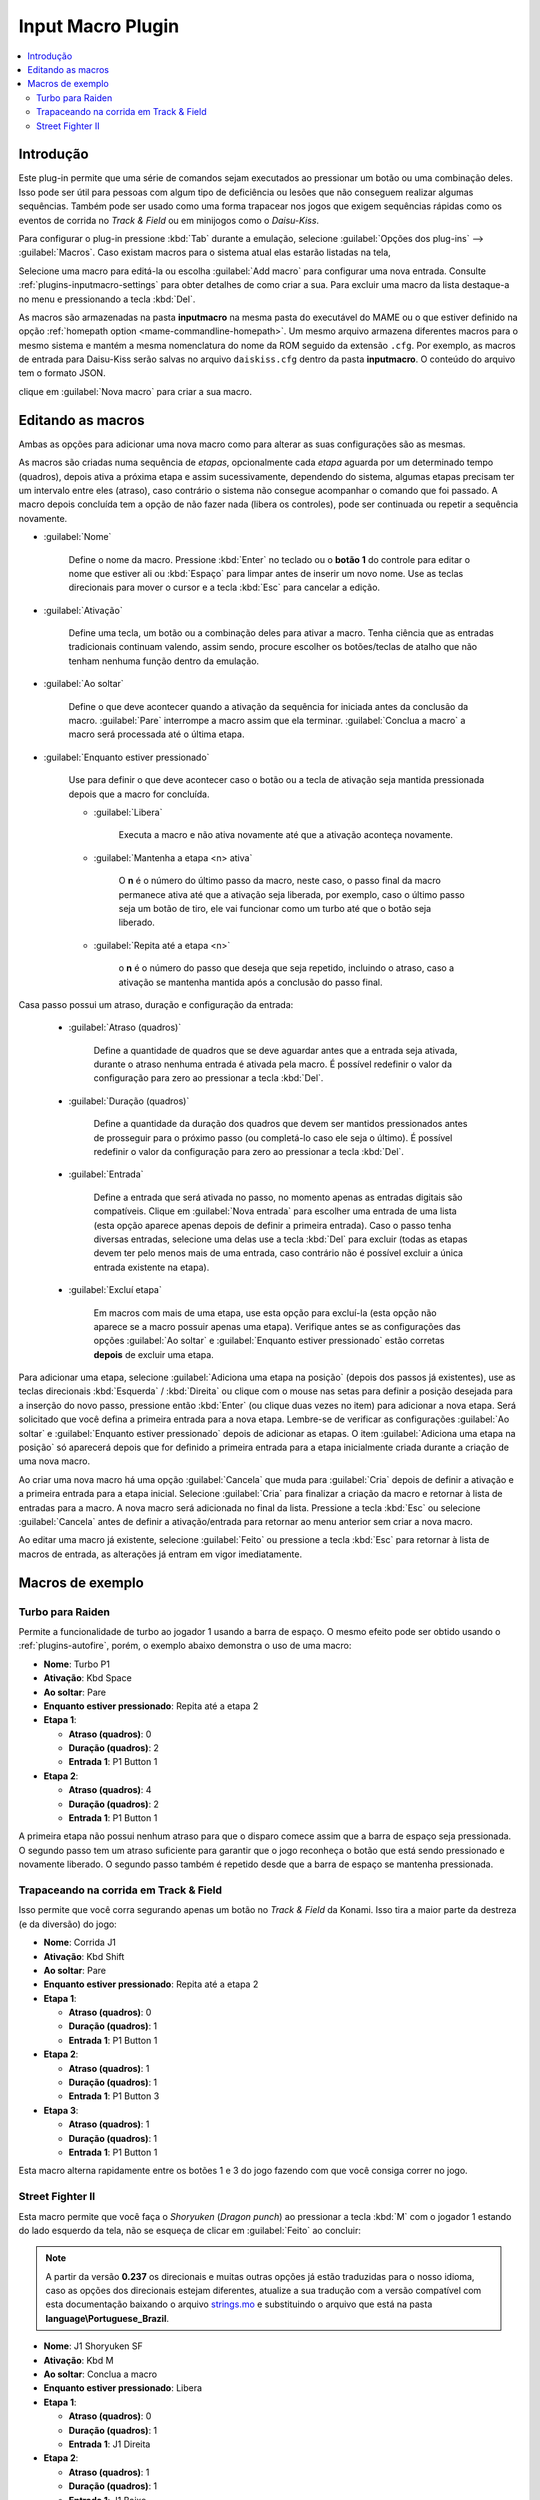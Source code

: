 .. raw:: latex

	\clearpage

.. _plugins-inputmacro:

Input Macro Plugin
==================

.. contents:: :local:


.. _plugins-inputmacro-intro:

Introdução
----------

Este plug-in permite que uma série de comandos sejam executados ao
pressionar um botão ou uma combinação deles. Isso pode ser útil para
pessoas com algum tipo de deficiência ou lesões que não conseguem
realizar algumas sequências. Também pode ser usado como uma forma
trapacear nos jogos que exigem sequências rápidas como os eventos de
corrida no *Track & Field* ou em minijogos como o *Daisu-Kiss*.

Para configurar o plug-in pressione :kbd:`Tab` durante a emulação,
selecione :guilabel:`Opções dos plug-ins` --> :guilabel:`Macros`.
Caso existam macros para o sistema atual elas estarão listadas na tela,

Selecione uma macro para editá-la ou escolha :guilabel:`Add macro` para
configurar uma nova entrada. Consulte :ref:`plugins-inputmacro-settings`
para obter detalhes de como criar a sua. Para excluir uma macro da lista
destaque-a no menu e pressionando a tecla :kbd:`Del`.

As macros são armazenadas na pasta **inputmacro** na mesma pasta do
executável do MAME ou o que estiver definido na opção
:ref:`homepath option <mame-commandline-homepath>`. Um mesmo arquivo
armazena diferentes macros para o mesmo sistema e mantém a mesma
nomenclatura do nome da ROM seguido da extensão ``.cfg``. Por exemplo,
as macros de entrada para Daisu-Kiss serão salvas no arquivo
``daiskiss.cfg`` dentro da pasta **inputmacro**. O conteúdo do arquivo
tem o formato JSON.

clique em :guilabel:`Nova macro` para criar a sua macro.

.. _plugins-inputmacro-settings:

Editando as macros
------------------

Ambas as opções para adicionar uma nova macro como para alterar as suas
configurações são as mesmas.

As macros são criadas numa sequência de *etapas*, opcionalmente cada
*etapa* aguarda por um determinado tempo (quadros), depois ativa a
próxima etapa e assim sucessivamente, dependendo do sistema, algumas
etapas precisam ter um intervalo entre eles (atraso), caso contrário o
sistema não consegue acompanhar o comando que foi passado. A macro
depois concluída tem a opção de não fazer nada (libera os controles),
pode ser continuada ou repetir a sequência novamente.

*	:guilabel:`Nome`

		Define o nome da macro. Pressione :kbd:`Enter` no teclado ou o
		**botão 1** do controle para editar o nome que estiver ali ou
		:kbd:`Espaço` para limpar antes de inserir um novo nome. Use as
		teclas direcionais para mover o cursor e a tecla :kbd:`Esc` para
		cancelar a edição.

*	:guilabel:`Ativação`

		Define uma tecla, um botão ou a combinação deles para ativar a
		macro. Tenha ciência que as entradas tradicionais continuam valendo,
		assim sendo, procure escolher os botões/teclas de atalho que não
		tenham nenhuma função dentro da emulação.

*	:guilabel:`Ao soltar`

		Define o que deve acontecer quando a ativação da sequência for
		iniciada antes da conclusão da macro.
		:guilabel:`Pare` interrompe a macro assim que ela
		terminar. :guilabel:`Conclua a macro` a macro será
		processada até o última etapa.

*	:guilabel:`Enquanto estiver pressionado`

		Use para definir o que deve acontecer caso o botão ou a tecla
		de ativação seja mantida pressionada depois que a macro for
		concluída.

		* :guilabel:`Libera`

			Executa a macro e não ativa novamente até que a ativação
			aconteça novamente.

		* :guilabel:`Mantenha a etapa <n> ativa`

			O **n** é o número do último passo da macro, neste caso, o 
			passo final da macro permanece ativa até que a ativação
			seja liberada, por exemplo, caso o último passo seja um
			botão de tiro, ele vai funcionar como um turbo até que o
			botão seja liberado.

		* :guilabel:`Repita até a etapa <n>`

			o **n** é o número do passo que deseja que seja repetido,
			incluindo o atraso, caso a ativação se mantenha mantida após
			a conclusão do passo final.

Casa passo possui um atraso, duração e configuração da entrada:

	* :guilabel:`Atraso (quadros)`

		Define a quantidade de quadros que se deve aguardar antes que a
		entrada seja ativada, durante o atraso nenhuma entrada é ativada
		pela macro. É possível redefinir o valor da configuração para
		zero ao pressionar a tecla :kbd:`Del`.

	* :guilabel:`Duração (quadros)`

		Define a quantidade da duração dos quadros que devem ser
		mantidos pressionados antes de prosseguir para o próximo passo
		(ou completá-lo caso ele seja o último). É possível redefinir o
		valor da configuração para zero ao pressionar a tecla
		:kbd:`Del`.

	* :guilabel:`Entrada`

		Define a entrada que será ativada no passo, no momento apenas as
		entradas digitais são compatíveis. Clique em
		:guilabel:`Nova entrada` para escolher uma entrada de uma
		lista (esta opção aparece apenas depois de definir a primeira
		entrada). Caso o passo tenha diversas entradas, selecione uma
		delas use a tecla :kbd:`Del` para excluir (todas as etapas
		devem ter pelo menos mais de uma entrada, caso contrário não é
		possível excluir a única entrada existente na etapa).

	* :guilabel:`Excluí etapa`

		Em macros com mais de uma etapa, use esta opção para excluí-la
		(esta opção não aparece se a macro possuir apenas uma etapa).
		Verifique antes se as configurações das opções
		:guilabel:`Ao soltar` e :guilabel:`Enquanto estiver pressionado`
		estão corretas **depois** de excluir uma etapa.

Para adicionar uma etapa, selecione
:guilabel:`Adiciona uma etapa na posição` (depois dos passos já
existentes), use as teclas direcionais :kbd:`Esquerda` / :kbd:`Direita`
ou clique com o mouse nas setas para definir a posição desejada para a
inserção do novo passo, pressione então :kbd:`Enter` (ou clique duas
vezes no item) para adicionar a nova etapa. Será solicitado que você
defina a primeira entrada para a nova etapa. Lembre-se de verificar as
configurações :guilabel:`Ao soltar` e :guilabel:`Enquanto estiver
pressionado` depois de adicionar as etapas. O item :guilabel:`Adiciona
uma etapa na posição` só aparecerá depois que for definido a primeira
entrada para a etapa inicialmente criada durante a criação de uma nova
macro.

Ao criar uma nova macro há uma opção :guilabel:`Cancela` que muda para
:guilabel:`Cria` depois de definir a ativação e a primeira entrada para
a etapa inicial. Selecione :guilabel:`Cria` para finalizar a criação da
macro e retornar à lista de entradas para a macro. A nova macro será
adicionada no final da lista. Pressione a tecla :kbd:`Esc` ou selecione
:guilabel:`Cancela` antes de definir a ativação/entrada para retornar ao
menu anterior sem criar a nova macro.

Ao editar uma macro já existente, selecione :guilabel:`Feito` ou
pressione a tecla :kbd:`Esc` para retornar à lista de macros de entrada,
as alterações já entram em vigor imediatamente.

.. _plugins-inputmacro-examples:

Macros de exemplo
-----------------

Turbo para Raiden
~~~~~~~~~~~~~~~~~

Permite a funcionalidade de turbo ao jogador 1 usando a barra de espaço.
O mesmo efeito pode ser obtido usando o :ref:`plugins-autofire`, porém,
o exemplo abaixo demonstra o uso de uma macro:

* **Nome**: Turbo P1
* **Ativação**: Kbd Space
* **Ao soltar**: Pare
* **Enquanto estiver pressionado**: Repita até a etapa 2
* **Etapa 1**:

  * **Atraso (quadros)**: 0
  * **Duração (quadros)**: 2
  * **Entrada 1**: P1 Button 1
* **Etapa 2**:

  * **Atraso (quadros)**: 4
  * **Duração (quadros)**: 2
  * **Entrada 1**: P1 Button 1

A primeira etapa não possui nenhum atraso para que o disparo comece
assim que a barra de espaço seja pressionada. O segundo passo tem um
atraso suficiente para garantir que o jogo reconheça o botão que está
sendo pressionado e novamente liberado. O segundo passo também é
repetido desde que a barra de espaço se mantenha pressionada.

Trapaceando na corrida em Track & Field
~~~~~~~~~~~~~~~~~~~~~~~~~~~~~~~~~~~~~~~

Isso permite que você corra segurando apenas um botão no *Track & Field*
da Konami. Isso tira a maior parte da destreza (e da diversão) do jogo:

* **Nome**: Corrida J1
* **Ativação**: Kbd Shift
* **Ao soltar**: Pare
* **Enquanto estiver pressionado**: Repita até a etapa 2
* **Etapa 1**:

  * **Atraso (quadros)**: 0
  * **Duração (quadros)**: 1
  * **Entrada 1**: P1 Button 1
* **Etapa 2**:

  * **Atraso (quadros)**: 1
  * **Duração (quadros)**: 1
  * **Entrada 1**: P1 Button 3
* **Etapa 3**:

  * **Atraso (quadros)**: 1
  * **Duração (quadros)**: 1
  * **Entrada 1**: P1 Button 1

Esta macro alterna rapidamente entre os botões 1 e 3 do jogo fazendo com
que você consiga correr no jogo.

Street Fighter II
~~~~~~~~~~~~~~~~~

Esta macro permite que você faça o *Shoryuken* (*Dragon punch*) ao
pressionar a tecla :kbd:`M` com o jogador 1 estando do lado esquerdo da
tela, não se esqueça de clicar em :guilabel:`Feito` ao concluir:

.. note::

	A partir da versão **0.237** os direcionais e muitas outras opções
	já estão traduzidas para o nosso idioma, caso as opções dos
	direcionais estejam diferentes, atualize a sua tradução com a versão
	compatível com esta documentação baixando o arquivo
	`strings.mo <https://github.com/wtuemura/mamedoc/tree/master/language/Portuguese_Brazil>`_
	e substituindo o arquivo que está na pasta
	**language\\Portuguese_Brazil**.

* **Nome**: J1 Shoryuken SF
* **Ativação**: Kbd M
* **Ao soltar**: Conclua a macro
* **Enquanto estiver pressionado**: Libera
* **Etapa 1**:

  * **Atraso (quadros)**: 0
  * **Duração (quadros)**: 1
  * **Entrada 1**: J1 Direita
* **Etapa 2**:

  * **Atraso (quadros)**: 1
  * **Duração (quadros)**: 1
  * **Entrada 1**: J1 Baixo
* **Etapa 3**:

  * **Atraso (quadros)**: 0
  * **Duração (quadros)**: 1
  * **Entrada 1**: J1 Baixo
  * **Entrada 2**: J1 Direita
  * **Entrada 3**: P1 Jab Punch

A macro realiza o golpe e caso mantenha a tecla pressionada, nada
acontece.

Esta é a macro para o *Hadouken* com *soco fraco* ao pressionar a tecla
:kbd:`N` com o jogador 1 estando do lado esquerdo da tela, não se
esqueça de clicar em :guilabel:`Feito` ao concluir:

* **Nome**: J1 Hadouken SF
* **Ativação**: Kbd N
* **Ao soltar**: Conclua a macro
* **Enquanto estiver pressionado**: Libera
* **Etapa 1**:

  * **Atraso (quadros)**: 0
  * **Duração (quadros)**: 1
  * **Entrada 1**: J1 Baixo
* **Etapa 2**:

  * **Atraso (quadros)**: 1
  * **Duração (quadros)**: 1
  * **Entrada 1**: J1 Direita
  * **Entrada 2**: J1 Baixo
* **Etapa 3**:

  * **Atraso (quadros)**: 0
  * **Duração (quadros)**: 1
  * **Entrada 1**: J1 Direita
  * **Entrada 2**: P1 Strong Punch

Esta macro é utilizada pelo personagem **Guile** para soltar o *Sonic
Boom* com *soco médio* ao pressionar a tecla :kbd:`B` com o jogador 1
estando do lado esquerdo da tela, não se esqueça de clicar em
:guilabel:`Feito` ao concluir:

* **Nome**: J1 Sonic Boom
* **Ativação**: Kbd B
* **Ao soltar**: Conclua a macro
* **Enquanto estiver pressionado**: Libera
* **Etapa 1**:

  * **Atraso (quadros)**: 0
  * **Duração (quadros)**: 60
  * **Entrada 1**: J1 Esquerda
* **Etapa 2**:

  * **Atraso (quadros)**: 1
  * **Duração (quadros)**: 1
  * **Entrada 1**: J1 Direita
* **Etapa 3**:

  * **Atraso (quadros)**: 0
  * **Duração (quadros)**: 1
  * **Entrada 1**: J1 Direita
  * **Entrada 2**: P1 Strong Punch

Esta macro faz o tal "*facão do Guile*" (Flash Kick) com *chute fraco*
ao pressionar a tecla :kbd:`V` com o jogador 1 estando do lado esquerdo
da tela, não se esqueça de clicar em :guilabel:`Feito` ao concluir:

* **Nome**: J1 Flash Kick
* **Ativação**: Kbd V
* **Ao soltar**: Conclua a macro
* **Enquanto estiver pressionado**: Libera
* **Etapa 1**:

  * **Atraso (quadros)**: 0
  * **Duração (quadros)**: 60
  * **Entrada 1**: J1 Baixo
* **Etapa 2**:

  * **Atraso (quadros)**: 1
  * **Duração (quadros)**: 1
  * **Entrada 1**: J1 Cima
  * **Entrada 2**: P1 Short Kick

Esta macro é utilizada pelo personagem **Zanguief** para fazer o nosso
conhecido "*Pilão Giratório*", também conhecido como *Spinning
Piledriver* e *Screw Pile Driver* com *soco médio* ao pressionar a tecla
:kbd:`C` com o jogador 1 estando do lado esquerdo da tela, não se
esqueça de clicar em :guilabel:`Feito` ao concluir:

* **Nome**: J1 Screw Pile Driver
* **Ativação**: Kbd C
* **Ao soltar**: Conclua a macro
* **Enquanto estiver pressionado**: Libera
* **Etapa 1**:

  * **Atraso (quadros)**: 0
  * **Duração (quadros)**: 1
  * **Entrada 1**: J1 Direita
* **Etapa 2**:

  * **Atraso (quadros)**: 1
  * **Duração (quadros)**: 1
  * **Entrada 1**: J1 Baixo
* **Etapa 3**:

  * **Atraso (quadros)**: 1
  * **Duração (quadros)**: 1
  * **Entrada 1**: J1 Esquerda
* **Etapa 4**:

  * **Atraso (quadros)**: 1
  * **Duração (quadros)**: 1
  * **Entrada 1**: J1 Cima
  * **Entrada 2**: P1 Strong Punch
